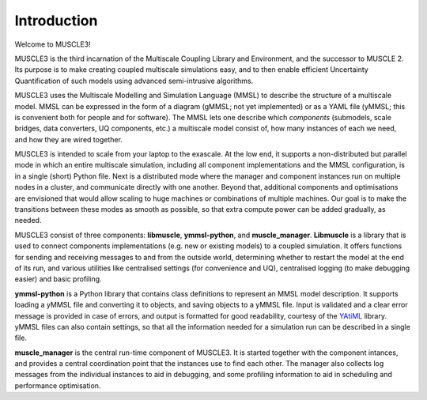 Introduction
============

Welcome to MUSCLE3!

MUSCLE3 is the third incarnation of the Multiscale Coupling Library and
Environment, and the successor to MUSCLE 2. Its purpose is to make creating
coupled multiscale simulations easy, and to then enable efficient Uncertainty
Quantification of such models using advanced semi-intrusive algorithms.

MUSCLE3 uses the Multiscale Modelling and Simulation Language (MMSL) to
describe the structure of a multiscale model. MMSL can be expressed in the form
of a diagram (gMMSL; not yet implemented) or as a YAML file (yMMSL; this is
convenient both for people and for software). The MMSL lets one describe which
*components* (submodels, scale bridges, data converters, UQ components,
etc.) a multiscale model consist of, how many instances of each we need, and how
they are wired together.

MUSCLE3 is intended to scale from your laptop to the exascale. At the low end,
it supports a non-distributed but parallel mode in which an entire multiscale
simulation, including all component implementations and the MMSL configuration,
is in a single (short) Python file. Next is a distributed mode where the
manager and component instances run on multiple nodes in a cluster, and
communicate directly with one another. Beyond that, additional components and
optimisations are envisioned that would allow scaling to huge machines or
combinations of multiple machines. Our goal is to make the transitions between
these modes as smooth as possible, so that extra compute power can be added
gradually, as needed.

MUSCLE3 consist of three components: **libmuscle**, **ymmsl-python**, and
**muscle_manager**. **Libmuscle** is a library that is used to connect
components implementations (e.g. new or existing models) to a coupled
simulation.  It offers functions for sending and receiving messages to and from
the outside world, determining whether to restart the model at the end of its
run, and various utilities like centralised settings (for convenience and UQ),
centralised logging (to make debugging easier) and basic profiling.

**ymmsl-python** is a Python library that contains class definitions to
represent an MMSL model description. It supports loading a yMMSL file and
converting it to objects, and saving objects to a yMMSL file. Input is validated
and a clear error message is provided in case of errors, and output is formatted
for good readability, courtesy of the `YAtiML <https://yatiml.readthedocs.io>`_
library.  yMMSL files can also contain settings, so that all the information
needed for a simulation run can be described in a single file.

**muscle_manager** is the central run-time component of MUSCLE3. It is started
together with the component intances, and provides a central coordination point
that the instances use to find each other. The manager also collects log
messages from the individual instances to aid in debugging, and some profiling
information to aid in scheduling and performance optimisation.

